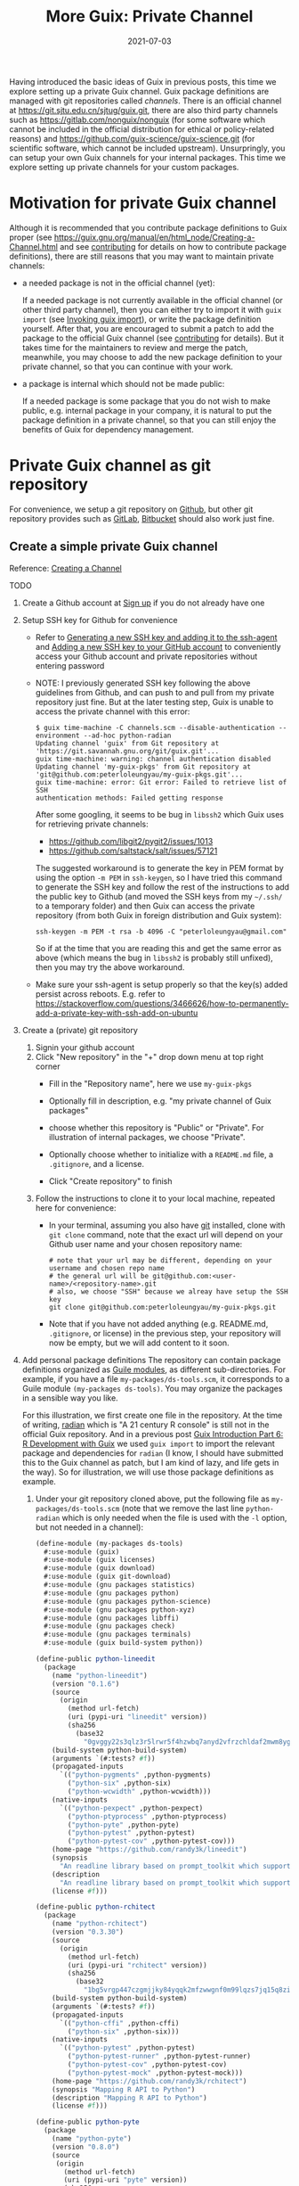 #+HUGO_BASE_DIR: ../../
#+HUGO_SECTION: post

#+HUGO_AUTO_SET_LASTMOD: nil

#+TITLE: More Guix: Private Channel

#+DATE: 2021-07-03

#+HUGO_TAGS: "Guix" "Functional Package Manager" "Reproducibility"
#+HUGO_CATEGORIES: "Guix"
#+AUTHOR:
#+HUGO_CUSTOM_FRONT_MATTER: :author "Peter Lo"

#+HUGO_DRAFT: true

Having introduced the basic ideas of Guix in previous posts, this time
we explore setting up a private Guix channel. Guix package definitions
are managed with git repositories called /channels/. There is an
official channel at https://git.sjtu.edu.cn/sjtug/guix.git, there are
also third party channels such as https://gitlab.com/nonguix/nonguix
(for some software which cannot be included in the official
distribution for ethical or policy-related reasons) and
https://github.com/guix-science/guix-science.git (for scientific
software, which cannot be included upstream). Unsurpringly, you can
setup your own Guix channels for your internal packages. This time we
explore setting up private channels for your custom packages.

# summary

* Motivation for private Guix channel
Although it is recommended that you contribute package definitions to
Guix proper (see
https://guix.gnu.org/manual/en/html_node/Creating-a-Channel.html and
see [[https://guix.gnu.org/manual/en/html_node/Contributing.html][contributing]] for details on how to contribute package
definitions), there are still reasons that you may want to maintain
private channels:

- a needed package is not in the official channel (yet):

  If a needed package is not currently available in the official
  channel (or other third party channel), then you can either try to
  import it with =guix import= (see [[https://guix.gnu.org/manual/en/html_node/Invoking-guix-import.html#Invoking-guix-import][Invoking guix import]]), or write
  the package definition yourself. After that, you are encouraged to
  submit a patch to add the package to the official Guix channel (see
  [[https://guix.gnu.org/manual/en/html_node/Contributing.html][contributing]] for details). But it takes time for the maintainers to
  review and merge the patch, meanwhile, you may choose to add the new
  package definition to your private channel, so that you can continue
  with your work.

- a package is internal which should not be made public:

  If a needed package is some package that you do not wish to make
  public, e.g. internal package in your company, it is natural to put
  the package definition in a private channel, so that you can still
  enjoy the benefits of Guix for dependency management.

* Private Guix channel as git repository
For convenience, we setup a git repository on [[https://github.com/][Github]], but other git
repository provides such as [[https://about.gitlab.com/][GitLab]], [[https://bitbucket.org/][Bitbucket]] should also work just
fine.

** Create a simple private Guix channel
Reference: [[https://guix.gnu.org/manual/en/html_node/Creating-a-Channel.html][Creating a Channel]]

TODO

1. Create a Github account at [[https://github.com/signup?ref_cta=Sign+up&ref_loc=header+logged+out&ref_page=%2F&source=header-home][Sign up]] if you do not already have one
2. Setup SSH key for Github for convenience
   - Refer to [[https://docs.github.com/en/github/authenticating-to-github/connecting-to-github-with-ssh/generating-a-new-ssh-key-and-adding-it-to-the-ssh-agent][Generating a new SSH key and adding it to the ssh-agent]]
     and [[https://docs.github.com/en/github/authenticating-to-github/connecting-to-github-with-ssh/adding-a-new-ssh-key-to-your-github-account][Adding a new SSH key to your GitHub account]] to conveniently
     access your Github account and private repositories without
     entering password
   - NOTE: I previously generated SSH key following the above
     guidelines from Github, and can push to and pull from my private
     repository just fine. But at the later testing step, Guix is
     unable to access the private channel with this error:
     #+begin_src shell
       $ guix time-machine -C channels.scm --disable-authentication --
       environment --ad-hoc python-radian
       Updating channel 'guix' from Git repository at
       'https://git.savannah.gnu.org/git/guix.git'...
       guix time-machine: warning: channel authentication disabled
       Updating channel 'my-guix-pkgs' from Git repository at
       'git@github.com:peterloleungyau/my-guix-pkgs.git'...
       guix time-machine: error: Git error: Failed to retrieve list of SSH
       authentication methods: Failed getting response
     #+end_src

     After some googling, it seems to be bug in =libssh2= which Guix
     uses for retrieving private channels:
     - https://github.com/libgit2/pygit2/issues/1013
     - https://github.com/saltstack/salt/issues/57121
     
     The suggested workaround is to generate the key in PEM format by
     using the option =-m PEM= in =ssh-keygen=, so I have tried this
     command to generate the SSH key and follow the rest of the
     instructions to add the public key to Github (and moved the SSH
     keys from my =~/.ssh/= to a temporary folder) and then Guix can
     access the private repository (from both Guix in foreign
     distribution and Guix system):
     #+begin_src shell
       ssh-keygen -m PEM -t rsa -b 4096 -C "peterloleungyau@gmail.com"
     #+end_src

     So if at the time that you are reading this and get the same
     error as above (which means the bug in =libssh2= is probably
     still unfixed), then you may try the above workaround.

   - Make sure your ssh-agent is setup properly so that the key(s)
     added persist across reboots. E.g. refer to
     https://stackoverflow.com/questions/3466626/how-to-permanently-add-a-private-key-with-ssh-add-on-ubuntu
3. Create a (private) git repository
   1. Signin your github account
   2. Click "New repository" in the "+" drop down menu at top right corner
      - Fill in the "Repository name", here we use =my-guix-pkgs=
      - Optionally fill in description, e.g. "my private channel of Guix packages"
      - choose whether this repository is "Public" or "Private". For illustration of internal packages, we choose "Private".
      - Optionally choose whether to initialize with a =README.md= file, a =.gitignore=, and a license.
      - Click "Create repository" to finish

        #+CAPTION Create new repository on Github
        [[file:more_guix_private_channel_create_repo.png]]

   3. Follow the instructions to clone it to your local machine, repeated here for convenience:
      - In your terminal, assuming you also have [[https://git-scm.com/downloads][git]] installed, clone
        with =git clone= command, note that the exact url will depend
        on your Github user name and your chosen repository name:
        #+begin_src shell
          # note that your url may be different, depending on your username and chosen repo name
          # the general url will be git@github.com:<user-name>/<repository-name>.git
          # also, we choose "SSH" because we alreay have setup the SSH key
          git clone git@github.com:peterloleungyau/my-guix-pkgs.git
        #+end_src
      - Note that if you have not added anything (e.g. README.md,
        =.gitignore=, or license) in the previous step, your
        repository will now be empty, but we will add content to it
        soon.
4. Add personal package definitions The repository can contain package
   definitions organized as [[https://www.gnu.org/software/guile/manual/guile.html#Modules][Guile modules]], as different
   sub-directories. For example, if you have a file
   =my-packages/ds-tools.scm=, it corresponds to a Guile module
   =(my-packages ds-tools)=. You may organize the packages in a
   sensible way you like.

   For this illustration, we first create one file in the
   repository. At the time of writing, [[https://pypi.org/project/radian/][radian]] which is "A 21 century R
   console" is still not in the official Guix repository. And in a
   previous post [[file:guix_intro_6_dev.org][Guix Introduction Part 6: R Development with Guix]] we
   used =guix import= to import the relevant package and dependencies
   for =radian= (I know, I should have submitted this to the Guix
   channel as patch, but I am kind of lazy, and life gets in the
   way). So for illustration, we will use those package definitions as
   example.
   1. Under your git repository cloned above, put the following file
      as =my-packages/ds-tools.scm= (note that we remove the last line
      =python-radian= which is only needed when the file is used with
      the =-l= option, but not needed in a channel):
      #+begin_src scheme
        (define-module (my-packages ds-tools)
          #:use-module (guix)
          #:use-module (guix licenses)
          #:use-module (guix download)
          #:use-module (guix git-download)
          #:use-module (gnu packages statistics)
          #:use-module (gnu packages python)
          #:use-module (gnu packages python-science)
          #:use-module (gnu packages python-xyz)
          #:use-module (gnu packages libffi)
          #:use-module (gnu packages check)
          #:use-module (gnu packages terminals)
          #:use-module (guix build-system python))

        (define-public python-lineedit
          (package
            (name "python-lineedit")
            (version "0.1.6")
            (source
              (origin
                (method url-fetch)
                (uri (pypi-uri "lineedit" version))
                (sha256
                  (base32
                    "0gvggy22s3qlz3r5lrwr5f4hzwbq7anyd2vfrzchldaf2mwm8ygl"))))
            (build-system python-build-system)
            (arguments `(#:tests? #f))
            (propagated-inputs
              `(("python-pygments" ,python-pygments)
                ("python-six" ,python-six)
                ("python-wcwidth" ,python-wcwidth)))
            (native-inputs
              `(("python-pexpect" ,python-pexpect)
                ("python-ptyprocess" ,python-ptyprocess)
                ("python-pyte" ,python-pyte)
                ("python-pytest" ,python-pytest)
                ("python-pytest-cov" ,python-pytest-cov)))
            (home-page "https://github.com/randy3k/lineedit")
            (synopsis
              "An readline library based on prompt_toolkit which supports multiple modes")
            (description
              "An readline library based on prompt_toolkit which supports multiple modes")
            (license #f)))

        (define-public python-rchitect
          (package
            (name "python-rchitect")
            (version "0.3.30")
            (source
              (origin
                (method url-fetch)
                (uri (pypi-uri "rchitect" version))
                (sha256
                  (base32
                    "1bg5vrgp447czgmjjky84yqqk2mfzwwgnf0m99lqzs7jq15q8ziv"))))
            (build-system python-build-system)
            (arguments `(#:tests? #f))
            (propagated-inputs
              `(("python-cffi" ,python-cffi)
                ("python-six" ,python-six)))
            (native-inputs
              `(("python-pytest" ,python-pytest)
                ("python-pytest-runner" ,python-pytest-runner)
                ("python-pytest-cov" ,python-pytest-cov)
                ("python-pytest-mock" ,python-pytest-mock)))
            (home-page "https://github.com/randy3k/rchitect")
            (synopsis "Mapping R API to Python")
            (description "Mapping R API to Python")
            (license #f)))

        (define-public python-pyte
          (package
            (name "python-pyte")
            (version "0.8.0")
            (source
             (origin
               (method url-fetch)
               (uri (pypi-uri "pyte" version))
               (sha256
                (base32
                 "1ic8b9xrg76z55qrvbgpwrgg0mcq0dqgy147pqn2cvrdjwzd0wby"))))
            (build-system python-build-system)
            (arguments
             '(#:phases
               (modify-phases %standard-phases
                 (add-after 'unpack 'remove-failing-test
                   ;; TODO: Reenable when the `captured` files required by this test
                   ;; are included in the archive.
                   (lambda _
                     (delete-file "tests/test_input_output.py")
                     #t)))))
            (propagated-inputs
             `(("python-wcwidth" ,python-wcwidth)))
            (native-inputs
             `(("python-pytest-runner" ,python-pytest-runner)
               ("python-pytest" ,python-pytest)))
            (home-page "https://pyte.readthedocs.io/")
            (synopsis "Simple VTXXX-compatible terminal emulator")
            (description "@code{pyte} is an in-memory VTxxx-compatible terminal
        emulator.  @var{VTxxx} stands for a series of video terminals, developed by
        DEC between 1970 and 1995.  The first and probably most famous one was the
        VT100 terminal, which is now a de-facto standard for all virtual terminal
        emulators.

        pyte is a fork of vt102, which was an incomplete pure Python implementation
        of VT100 terminal.")
            (license lgpl3+)))

        (define-public python-radian
          (package
            (name "python-radian")
            (version "0.5.10")
            (source
              (origin
                (method url-fetch)
                (uri (pypi-uri "radian" version))
                (sha256
                  (base32
                    "0plkv3qdgfxyrmg2k6c866q5p7iirm46ivhq2ixs63zc05xdbg8s"))))
            (build-system python-build-system)
            (arguments `(#:tests? #f))
            (propagated-inputs
              `(("python-lineedit" ,python-lineedit)
                ("python-pygments" ,python-pygments)
                ("python-rchitect" ,python-rchitect)
                ("python-six" ,python-six)))
            (native-inputs
              `(("python-coverage" ,python-coverage)
                ("python-pexpect" ,python-pexpect)
                ("python-ptyprocess" ,python-ptyprocess)
                ("python-pytest-runner" ,python-pytest-runner)
                ("python-pyte" ,python-pyte)
                ("python-pytest" ,python-pytest)))
            (home-page "https://github.com/randy3k/radian")
            (synopsis "A 21 century R console")
            (description "A 21 century R console")
            (license #f)))

      #+end_src

   2. Commit and push the file: in the terminal, in the directory of
      your cloned repository, type:
      #+begin_src shell
        # at the repository direcotry
        # stage the file
        git add my-packages/ds-tools.scm

        # check the file is properly added
        git status

        # commit, with a commit message
        git commit -m "Added ds-tools.scm"

        # push to github
        git push
      #+end_src

      Now if you go to your github repository, you should also see the
      committed file.

5. Test the private channel

   1. Create a channels file =channels.scm= somewhere, e.g. at =~/=:
      #+begin_src scheme
        (list (channel
               (name 'guix)
               (url "https://git.savannah.gnu.org/git/guix.git")
               (commit "9904a15a4c838362673c1affdbaf1e83d92fe8ff"))
              (channel
               (name 'my-guix-pkgs)
               (url "git@github.com:peterloleungyau/my-guix-pkgs.git")
               (commit "8cacb5380cb0339bd36238173d80354539ca4a59")
               (branch "master")))

      #+end_src
      Note that it is recommended that you explicitly specify the
      branch of the private channel, and you should check whether the
      default branch is =master= or =main=, e.g. by checking from your
      Github.

      Also, you should replace the commit of =my-guix-pkgs=
      (=8cacb5380cb0339bd36238173d80354539ca4a59=) above with the
      commit of your private channel repository, which you can check
      with =git log= in that repository. Yours may not be the same as
      mine here, because I made more than one commit in creating the
      respository above.
      #+begin_src shell
        $ git log
        commit 8cacb5380cb0339bd36238173d80354539ca4a59 (HEAD -> master, origin/master, origin/HEAD)
        Author: Peter Lo <peterloleungyau@gmail.com>
        Date:   Thu Jul 8 00:28:35 2021 +0800

            Define module for ds-tools.

        commit b51d236ebbbdd134bafb64e5092342a2d058ec2a
        Author: Peter Lo <peterloleungyau@gmail.com>
        Date:   Wed Jul 7 00:12:31 2021 +0800

            Added ds-tools.scm
        (END)

      #+end_src

   2. Try to create a Guix environment by:
      #+begin_src shell
        # replace ~/channels.scm with the proper path to your created channels.scm
        guix time-machine -C ~/channels.scm -- environment --ad-hoc python-radian r-minimal -- radian
      #+end_src

      Then wait a while, if all goes well, then you should be in a
      =radian= console.
** Demo: add a sample R package built from Github
We also try to add a custom R package to our private channel, and also
put the R package in a private repository, to illustrate creating
internal package.

1. Repository for R package
   - Reference for creating R package: the book [[https://r-pkgs.org/index.html][R Packages]] by Hadley
     Wickham and Jenny Bryan. [[https://r-pkgs.org/whole-game.html][Chapter 2]] of the book gives an example
     of creating a toy package.
   - [[https://gist.github.com/peterhurford/f71bf00d8866094eac6c][Notes on Hadley's "R Packages"]] gives a quick summary of the book.
   - The book has an example R package at
     [[https://github.com/jennybc/foofactors]] which is a good example
     because it depends on the [[https://rdrr.io/cran/forcats/man/forcats-package.html][forcats]] package, which is available as
     =r-forcats=.
   - We could have used this repository directly if we want to test an
     R package at public repository.
   - Since we want to test an R at private repository, we will clone
     the repository and create a private one. I tried forking the
     repository, but after that Github does not allow changing the
     forked repository from public to private "for security reasons".
     1. First clone https://github.com/jennybc/foofactors to your
        local machine, say at the home directory:
        #+begin_src shell
          # e.g. we clone to the home directory
          cd ~
          git clone https://github.com/jennybc/foofactors.git
        #+end_src

     2. Create a *private* empty repository at Github using the same
        steps as above in creating the private channel repository. I
        will keep the same name for this respository,
        i.e. =foofactors=. So the URL of my repository is
        [[git@github.com:peterloleungyau/foofactors.git][git@github.com:peterloleungyau/foofactors.git]]
     3. Push the local cloned repository to the empty repository at
        Github:
        #+begin_src shell
          cd ~/foofactors
          # change the remote origin to the new URL
          git remote set-url origin git@github.com:peterloleungyau/foofactors.git
          # now can push
          git push
        #+end_src
     4. Use =git log= to check the latest commit of the repository, to
        be used below. At the time of writing, the latest commit is
        =ef71e8d2e82fa80e0cfc249fd42f50c01924326d=
     5. (Optional) You may check at Github that now the repository is
        no longer empty.
2. Package definition for the R package
   - Besides using =guix import= to import existing package (e.g. from
     CRAN), the easiest way to write a package definition is to modify
     from a similar package.
   - In our case, we want to write a package definition for na R
     package at Github.
   - It would be convenient to clone the official Guix repository
     (https://git.savannah.gnu.org/git/guix.git) to your local
     machine:
     #+begin_src shell
       git clone https://git.savannah.gnu.org/git/guix.git
       # or you can do a shallow clone to get only the latest commit, to save time
       # git clone --depth 1 https://git.savannah.gnu.org/git/guix.git
     #+end_src

     Alternatively you may try to find cloned Guix repository at
     Github, e.g. https://github.com/zimoun/guix
   - Most R CRAN packages are in =gnu/packages/cran.scm=
   - So we may search =git= in =cran.scm= to see if we can find some
     useful package definitions as reference:
     #+begin_src shell
       # find anything related to git
       grep -w -C 5 git ~/guix/gnu/packages/cran.scm
       # or you can open cran.scm with your favorite text editor and search
     #+end_src
   - At the time of writing, the Guix repo is at commit
     =7760d28920a920791645c4485f1345af45ee7787=, and from the above
     search, it seems =r-sankeyd3= is useful as a reference, because
     it uses an explicit commit from a git repository as the package
     source. Its package definition is reproduced here for easy
     reference:
     #+begin_src scheme
       (define-public r-sankeyd3
         (let ((commit "fd50a74e29056e0d67d75b4d04de47afb2f932bc")
               (revision "1"))
           (package
            (name "r-sankeyd3")
            (version (git-version "0.3.2" revision commit))
            (source
             (origin
              (method git-fetch)
              (uri (git-reference
                    (url "https://github.com/fbreitwieser/sankeyD3")
                    (commit commit)))
              (file-name (git-file-name name version))
              (sha256
               (base32
                "0jrcnfax321pszbpjdifnkbrgbjr43bjzvlzv1p5a8wskksqwiyx"))))
            (build-system r-build-system)
            (propagated-inputs
             `(("r-d3r" ,r-d3r)
               ("r-htmlwidgets" ,r-htmlwidgets)
               ("r-shiny" ,r-shiny)
               ("r-magrittr" ,r-magrittr)))
            (home-page "https://github.com/fbreitwieser/sankeyD3")
            (synopsis "Sankey network graphs from R")
            (description
             "This package provides an R library to generate Sankey network graphs
       in R and Shiny via the D3 visualization library.")
            ;; The R code is licensed under GPLv3+.  It includes the non-minified
            ;; JavaScript source code of d3-sankey, which is released under the
            ;; 3-clause BSD license.
            (license (list license:gpl3+ license:bsd-3)))))
     #+end_src
   - We note a few things of the package definition:
     - name: =r-sankeyd3=, the Guix convention for R package is to
       have the =r-= prefix, and prefer lower case.
     - commit: =fd50a74e29056e0d67d75b4d04de47afb2f932bc= is the git commit
     - version: 0.3.2
     - revision: "1", seems here just for the version name
     - url: the URL of the git repository
     - sha256: seems some kind of hash in base32 format
     - build-system: =r-build-system= as this is an R package
     - propagated-inputs: the dependencies, which will be installed
       /visibly/ (i.e. as if the user also manually install the
       propagated input) together with this package
     - home-page: the homepage of the package
     - synopsis: a short description of the package
     - description: a longer description of the package
     - license: seems can specify one or more licenses as a list
   - We therefore need to figure out these information for =foofactors=
   - The =foofactors/DESCRIPTION= provides a lot of useful
     information, reproduced below for convenience:
     #+begin_src text
       Package: foofactors
       Title: Make Factors Less Aggravating
       Version: 0.0.0.9000
       Authors@R:
           person("Jane", "Doe", email = "jane@example.com", role = c("aut", "cre"))
       Description: Factors have driven people to extreme measures, like ordering
           custom conference ribbons and laptop stickers to express how HELLNO we
           feel about stringsAsFactors. And yet, sometimes you need them. Can they
           be made less maddening? Let's find out.
       License: MIT + file LICENSE
       Encoding: UTF-8
       LazyData: true
       RoxygenNote: 7.1.1
       Suggests: 
           testthat
       Imports: 
           forcats

     #+end_src
     - name: following the convention we will use =r-foofactors=
     - version: 0.0.0.9000
     - revision: can juse use 1
     - commit: determined above using =git log= to be =ef71e8d2e82fa80e0cfc249fd42f50c01924326d=
     - url: the URL of the private repository
       [[git@github.com:peterloleungyau/foofactors.git][git@github.com:peterloleungyau/foofactors.git]]
     - sha256: this is a hash of the source content
       - if the source is fetched with =url-fetch=, then we can use
         =guix download= command at the terminal to download and
         calculate the hash
       - but since we now the source is fetched with =git-fetch=,
         currently =guix download= does not support this
       - instead, according to the [[https://guix.gnu.org/cookbook/en/html_node/Extended-example.html][Extended example]] of Guix packing,
         we can use =guix hash= on the *freshly* cloned repository as
         follows:
         #+begin_src shell
           # clone the repository, make sure the content is not changed
           git clone git@github.com:peterloleungyau/foofactors.git
           # go to the repo
           cd foofactors
           # checkout the lastest commit
           # alternatively, you can checkout a specific commit
           git checkout HEAD
           # finally calculate hash
           guix hash -rx .
         #+end_src
       - in our case, the calculated hash is =1hmfwac2zdl8x6r21yy5b257c4891106ana4j81hfn6rd0rl9f72=
     - build-system: =r-build-system= as this is an R package
     - propagated-inputs: this package imports =forcats=, so include
       =r-focats= which is in Guix's official repository already
     - home-page: can simply use the original Github repository
       https://github.com/jennybc/foofactors
     - synopsis: a short description, maybe modify frmo the title "A R package to make factors less aggravating."
     - description: just copy the description above.
     - license: MIT license, which is called [[https://www.gnu.org/licenses/license-list.html#Expat][expat]] in Guix, which is
       =license:expat= in =guix/licenses.scm=.
   - With the above determined information, and referring to
     =gnu/packages/cran.scm= of the Guix repository to add some needed
     modules, we add the following file to our local channel
     repository at =~/my-guix-pkgs/my-packages/r-pkgs.scm=:
     #+begin_src scheme
       (define-module (my-packages r-pkgs)
         #:use-module ((guix licenses) #:prefix license:)
         #:use-module (guix packages)
         #:use-module (guix download)
         #:use-module (guix git-download)
         #:use-module (guix utils)
         #:use-module (guix build-system r)
         #:use-module (gnu packages)
         #:use-module (gnu packages statistics))

       (define-public r-foofactors
         (let ((commit "ef71e8d2e82fa80e0cfc249fd42f50c01924326d")
               (revision "1"))
           (package
             (name "r-foofactors")
             (version (git-version "0.0.0.9000" revision commit))
             (source
              (origin
                (method git-fetch)
                (uri (git-reference
                      (url "git@github.com:peterloleungyau/foofactors.git")
                      (commit commit)))
                (file-name (git-file-name name version))
                (sha256
                 (base32
                  "1hmfwac2zdl8x6r21yy5b257c4891106ana4j81hfn6rd0rl9f72"))))
             (build-system r-build-system)
             (propagated-inputs
              `(("r-forcats" ,r-forcats)))
             (home-page "https://github.com/jennybc/foofactors")
             (synopsis "A R package to make factors less aggravating.")
             (description
              "Factors have driven people to extreme measures, like ordering
       custom conference ribbons and laptop stickers to express how HELLNO we
       feel about stringsAsFactors. And yet, sometimes you need them. Can they
       be made less maddening? Let's find out.")
             (license license:expat))))
     #+end_src

     Note that we define a module corresponding the path of the file,
     and we use some modules that seem to be needed, and also the
     =(gnu packages statistics)= module because the package depends on
     =r-forcats= which resides in =(gnu packages statistics)= by
     checking with =guix search r-forcats= which shows the location of
     the file to be =gnu/packages/statistics.scm:5588:2=.
     
     But the above package definition has not been tested yet, and as
     we will see, it has problem that needs a workaround.
   - Local testing before commit and push
     - Before commiting and pushing the package definition, it is good
       to first test building and using it locally, so that we can fix
       problem in the package definition.
     - We may try to build it using =guix build=, with the =-L=
       option, we can specify extra path containing modules to be
       prepended to existing channels, so that we can test the
       packages not yet committed to the channel.
       #+begin_src shell
         # use the previous channels file, so that its dependencies will be consistent.
         guix time-machine -C ~/channels.scm -- build -L ~/my-guix-pkgs/ r-foofactors

       #+end_src

       But then this gave error that "ssh" is not found, so the
       =git-fetch= is unable to fetch from private repository. Asking
       in [[guix-devel@gnu.org][guix-devel@gnu.org]] confirms that currently =git-fetch= is
       indeed unable to fetch private repository over ssh, and Luis
       Felipe suggested a workaround of using =git-checkout= directly
       instead of using =origin= and =git-fetch=:
       - https://lists.gnu.org/archive/html/guix-devel/2021-07/msg00090.html
       - https://lists.gnu.org/archive/html/guix-devel/2021-07/msg00091.html
     - We therefore modify the package definition above to use
       =git-checkout= and confirmed that it can be built successfully
       (assuming your SSH key and ssh-agent has been setup correctly):
       #+begin_src scheme
         (define-module (my-packages r-pkgs)
           #:use-module ((guix licenses) #:prefix license:)
           #:use-module (guix packages)
           #:use-module (guix download)
           #:use-module (guix git)
           #:use-module (guix git-download)
           #:use-module (guix utils)
           #:use-module (guix build-system r)
           #:use-module (gnu packages)
           #:use-module (gnu packages statistics))

         (define-public r-foofactors
           (let ((commit "ef71e8d2e82fa80e0cfc249fd42f50c01924326d")
                 (revision "1"))
             (package
               (name "r-foofactors")
               (version (git-version "0.0.0.9000" revision commit))
               (source
                (git-checkout
                 (url "git@github.com:peterloleungyau/foofactors.git")
                 (commit commit)))
               (build-system r-build-system)
               (propagated-inputs
                `(("r-forcats" ,r-forcats)))
               (home-page "https://github.com/jennybc/foofactors")
               (synopsis "A R package to make factors less aggravating.")
               (description
                "Factors have driven people to extreme measures, like ordering
         custom conference ribbons and laptop stickers to express how HELLNO we
         feel about stringsAsFactors. And yet, sometimes you need them. Can they
         be made less maddening? Let's find out.")
               (license license:expat))))

       #+end_src

       Note that we added =(guix git)= module for =git-checkout=. We
       also changed =origin= to =git-checkout=, and the source hash is
       now not needed. Since a commit of a git repository is already
       some kind of hash, we can still be confident that the source is
       not tempered with.
     - Now that the package can be built, we also try it in a =guix
       environment= which can also accept the =-L= option for extra
       module path, together with R:
       #+begin_src shell
         guix time-machine -C ~/channels.scm -- environment -L ~/my-guix-pkgs/ --ad-hoc r-foofactors r-minimal -- R
       #+end_src

       This should give an R REPL, then we may try the quick demo
       shown in the README of https://github.com/jennybc/foofactors
   - After the local testing, can may update the private channel,
     commit and push:
     #+begin_src shell
       # get to the private repository directory
       cd ~/my-guix-pkgs/
       # add, commit, push
       git add my-packages/r-pkgs.scm
       git commit -m "Added r-foofactors."
       git push
       # also note the latest commit
       git log
     #+end_src
3. Test the package from Guix
   1. Update the channels for updated commit
      
      With the updated private channel, we also update the channels
      file =~/channels.scm= for updated commit, which is
      =13255b9d3550bc8b2ff8b987d3d5621447783a3f= from =git log=:

      #+begin_src scheme
        (list (channel
               (name 'guix)
               (url "https://git.savannah.gnu.org/git/guix.git")
               (commit "9904a15a4c838362673c1affdbaf1e83d92fe8ff"))
              (channel
               (name 'my-guix-pkgs)
               (url "git@github.com:peterloleungyau/my-guix-pkgs.git")
               (commit "13255b9d3550bc8b2ff8b987d3d5621447783a3f")
               (branch "master")))
      #+end_src

      In general, when a channel is updated, it is just a simple
      matter of updating the commit in channels file as above, /when/
      a project needs to use the updated package(s),
   2. Try to create a Guix environment with updated channels file
      #+begin_src shell
        guix time-machine -C ~/channels.scm -- environment --ad-hoc r-foofactors r-minimal -- R
      #+end_src

      And we can try the same quick demo as above, and verify that we
      get the expected results.

* Channel Authentication

** GPG key

** Signing git commits

* Summary
